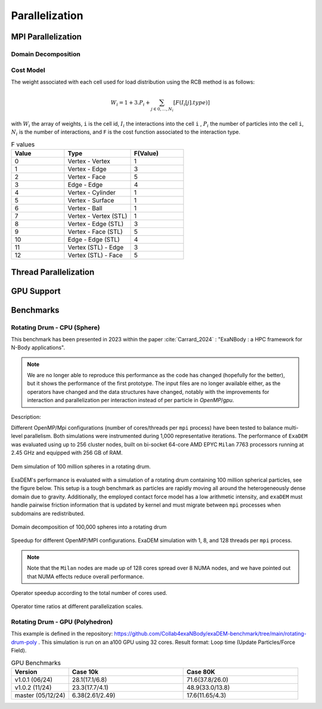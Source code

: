 Parallelization
===============

MPI Parallelization
^^^^^^^^^^^^^^^^^^^

Domain Decomposition
--------------------

Cost Model
----------

The weight associated with each cell used for load distribution using the RCB method is as follows: 

.. math::

   W_i=1+3.P_i+\sum_{j \in {0,...,N_i}}[F(I_i[j].type)]

with :math:`W_i` the array of weights, ``i`` is the cell id, :math:`I_i` the interactions into the cell ``i`` , :math:`P_i` the number of particles into the cell ``i``, :math:`N_i` is the number of interactions, and ``F`` is the cost function associated to the interaction type.

.. list-table:: F values
   :widths: 20 25 20
   :header-rows: 1

   * - Value
     - Type 
     - F(Value)
   * - 0
     - Vertex - Vertex
     - 1
   * - 1
     - Vertex - Edge
     - 3
   * - 2
     - Vertex - Face
     - 5
   * - 3
     - Edge - Edge
     - 4
   * - 4
     - Vertex - Cylinder
     - 1
   * - 5
     - Vertex - Surface
     - 1
   * - 6
     - Vertex - Ball
     - 1
   * - 7
     - Vertex - Vertex (STL)
     - 1
   * - 8
     - Vertex - Edge (STL)
     - 3
   * - 9
     - Vertex - Face (STL)
     - 5
   * - 10
     - Edge - Edge (STL)
     - 4
   * - 11
     - Vertex (STL) - Edge
     - 3
   * - 12
     - Vertex (STL) - Face
     - 5


Thread Parallelization
^^^^^^^^^^^^^^^^^^^^^^

GPU Support
^^^^^^^^^^^

Benchmarks
^^^^^^^^^^

Rotating Drum - CPU (Sphere)
----------------------------

.. |bench1-picture| image:: ../_static/mpi-dem-example-100M-modified.png
.. |bench1-picture-mpi| image:: ../_static/mpi-dem-example-100M-mpi.png
.. |bench1-graph1| image:: ../_static/drum_dem_100M.png
.. |bench1-graph2| image:: ../_static/drum_dem_100M_comp.png
.. |bench1-graph3| image:: ../_static/drum_dem_100M_comp_pourcentage.png

This benchmark has been presented in 2023 within the paper :cite:`Carrard_2024` : "ExaNBody : a HPC framework for N-Body applications". 

.. note::

  We are no longer able to reproduce this performance as the code has changed (hopefully for the better), but it shows the performance of the first prototype. The input files are no longer available either, as the operators have changed and the data structures have changed, notably with the improvements for interaction and parallelization per interaction instead of per particle in `OpenMP`/`gpu`. 

Description:

Different OpenMP/Mpi configurations (number of cores/threads per ``mpi`` process) have been tested to balance multi-level parallelism. 
Both simulations were instrumented during 1,000 representative iterations. 
The performance of ``ExaDEM`` was evaluated using up to 256 cluster nodes, built on bi-socket 64-core AMD EPYC ``Milan`` 7763 processors running at 2.45 GHz and equipped with 256 GB of RAM.

.. figure:: ../_static/mpi-dem-example-100M-modified.png
   :scale: 90%
   :align: center

   Dem simulation of 100 million spheres in a rotating drum.


ExaDEM's performance is evaluated with a simulation of a rotating drum containing 100 million spherical particles, see the figure below. 
This setup is a tough benchmark as particles are rapidly moving all around the heterogeneously dense domain due to gravity. 
Additionally, the employed contact force model has a low arithmetic intensity, and ``exaDEM`` must handle pairwise friction information that is updated by kernel and must migrate between ``mpi`` processes when subdomains are redistributed. 

.. figure:: ../_static/mpi-dem-example-100M-mpi.png
   :scale: 90%
   :align: center

   Domain decomposition of 100,000 spheres into a rotating drum

.. figure:: ../_static/drum_dem_100M.png
   :scale: 70%
   :align: center

   Speedup for different OpenMP/MPI configurations. ExaDEM simulation with 1, 8, and 128 threads per ``mpi`` process.

.. note::

  Note that the ``Milan`` nodes are made up of 128 cores spread over 8 NUMA nodes, and we have pointed out that NUMA effects reduce overall performance.


.. figure:: ../_static/drum_dem_100M_comp.png
   :scale: 70%
   :align: center

   Operator speedup according to the total number of cores used.

.. figure:: ../_static/drum_dem_100M_comp_pourcentage.png
   :scale: 70%
   :align: center

   Operator time ratios at different parallelization scales.


Rotating Drum - GPU (Polyhedron)
--------------------------------

This example is defined in the repository: https://github.com/Collab4exaNBody/exaDEM-benchmark/tree/main/rotating-drum-poly . This simulation is run on an a100 GPU using 32 cores. Result format: Loop time (Update Particles/Force Field).

.. list-table:: GPU Benchmarks
   :widths: 20 40 40
   :header-rows: 1

   * - Version
     - Case 10k 
     - Case 80K
   * - v1.0.1 (06/24)
     - 28.1(17.1/6.8)
     - 71.6(37.8/26.0)
   * - v1.0.2 (11/24)
     - 23.3(17.7/4.1)
     - 48.9(33.0/13.8)
   * - master (05/12/24)
     - 6.38(2.61/2.49)
     - 17.6(11.65/4.3)
